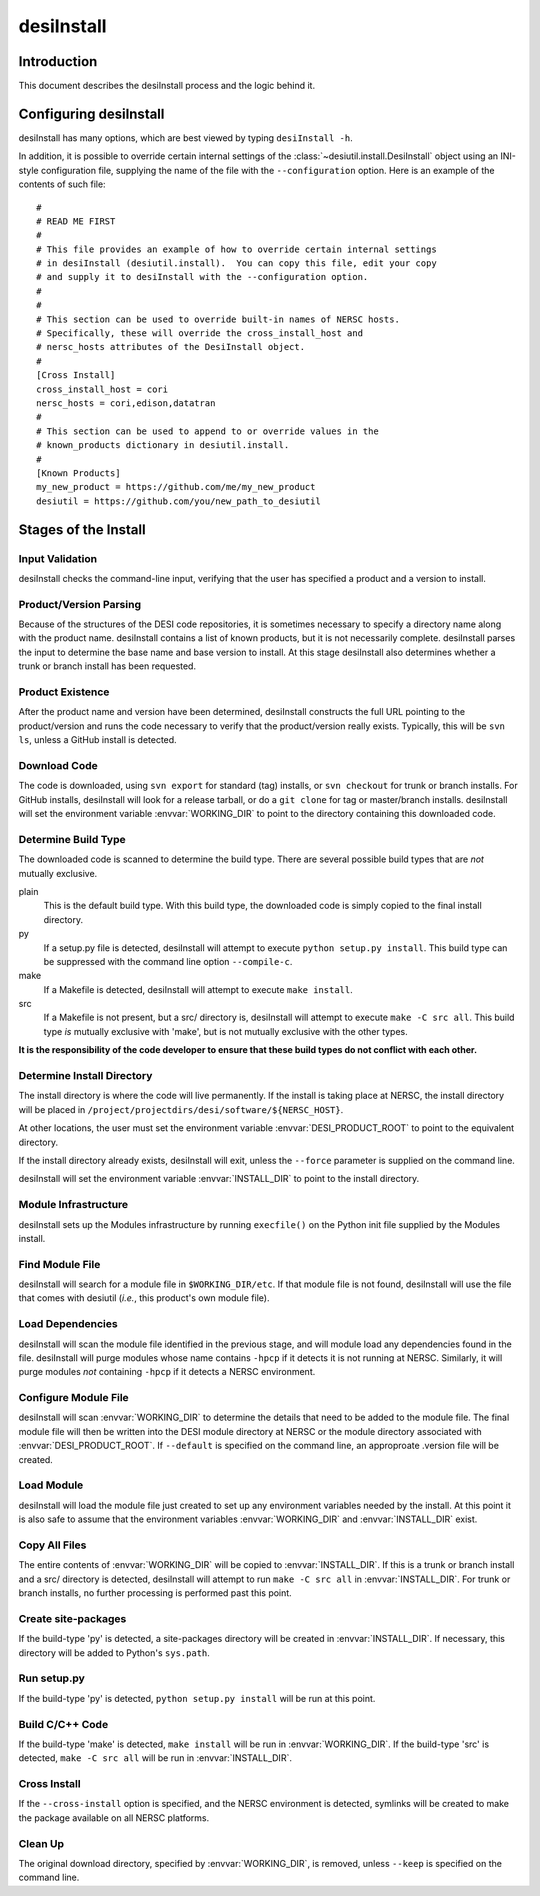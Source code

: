===========
desiInstall
===========

Introduction
============

This document describes the desiInstall process and the logic behind it.

Configuring desiInstall
=======================

desiInstall has many options, which are best viewed by typing
``desiInstall -h``.

In addition, it is possible to override certain internal settings of
the :class:`~desiutil.install.DesiInstall` object using an
INI-style configuration file, supplying the name of the file with the
``--configuration`` option.  Here is an example of the contents of such
file::

    #
    # READ ME FIRST
    #
    # This file provides an example of how to override certain internal settings
    # in desiInstall (desiutil.install).  You can copy this file, edit your copy
    # and supply it to desiInstall with the --configuration option.
    #
    #
    # This section can be used to override built-in names of NERSC hosts.
    # Specifically, these will override the cross_install_host and
    # nersc_hosts attributes of the DesiInstall object.
    #
    [Cross Install]
    cross_install_host = cori
    nersc_hosts = cori,edison,datatran
    #
    # This section can be used to append to or override values in the
    # known_products dictionary in desiutil.install.
    #
    [Known Products]
    my_new_product = https://github.com/me/my_new_product
    desiutil = https://github.com/you/new_path_to_desiutil

Stages of the Install
=====================

Input Validation
----------------

desiInstall checks the command-line input, verifying that the user has
specified a product and a version to install.

Product/Version Parsing
-----------------------

Because of the structures of the DESI code repositories, it is sometimes necessary
to specify a directory name along with the product name.  desiInstall contains
a list of known products, but it is not necessarily complete. desiInstall parses
the input to determine the base name and base version to install.  At this
stage desiInstall also determines whether a trunk or branch install has
been requested.

Product Existence
-----------------

After the product name and version have been determined, desiInstall
constructs the full URL pointing to the product/version and runs the code
necessary to verify that the product/version really exists.  Typically, this
will be ``svn ls``, unless a GitHub install is detected.

Download Code
-------------

The code is downloaded, using ``svn export`` for standard (tag) installs, or
``svn checkout`` for trunk or branch installs.  For GitHub installs, desiInstall
will look for a release tarball, or do a ``git clone`` for tag or master/branch
installs.  desiInstall will set the environment variable :envvar:`WORKING_DIR`
to point to the directory containing this downloaded code.

Determine Build Type
--------------------

The downloaded code is scanned to determine the build type.  There are several
possible build types that are *not* mutually exclusive.

plain
    This is the default build type.  With this build type, the downloaded code
    is simply copied to the final install directory.
py
    If a setup.py file is detected, desiInstall will attempt to execute
    ``python setup.py install``.  This build type can be suppressed with the
    command line option ``--compile-c``.
make
    If a Makefile is detected, desiInstall will attempt to execute
    ``make install``.
src
    If a Makefile is not present, but a src/ directory is,
    desiInstall will attempt to execute ``make -C src all``.  This build type
    *is* mutually exclusive with 'make', but is not mutually exclusive with
    the other types.

**It is the responsibility of the code developer to ensure that these
build types do not conflict with each other.**

Determine Install Directory
---------------------------

The install directory is where the code will live permanently.  If the
install is taking place at NERSC, the install directory will be placed in
``/project/projectdirs/desi/software/${NERSC_HOST}``.

At other locations, the user must set the environment variable
:envvar:`DESI_PRODUCT_ROOT` to point to the equivalent directory.

If the install directory already exists, desiInstall will exit, unless the
``--force`` parameter is supplied on the command line.

desiInstall will set the environment variable :envvar:`INSTALL_DIR` to point to the
install directory.

Module Infrastructure
---------------------

desiInstall sets up the Modules infrastructure by running ``execfile()`` on
the Python init file supplied by the Modules install.

Find Module File
----------------

desiInstall will search for a module file in ``$WORKING_DIR/etc``.  If that
module file is not found, desiInstall will use the file that comes with
desiutil (*i.e.*, this product's own module file).

Load Dependencies
-----------------

desiInstall will scan the module file identified in the previous stage, and
will module load any dependencies found in the file.  desiInstall will
purge modules whose name contains ``-hpcp`` if it detects it is not running
at NERSC.  Similarly, it will purge modules *not* containing ``-hpcp`` if
it detects a NERSC environment.

Configure Module File
---------------------

desiInstall will scan :envvar:`WORKING_DIR` to determine the details that need
to be added to the module file.  The final module file will then be written
into the DESI module directory at NERSC or the module directory associated
with :envvar:`DESI_PRODUCT_ROOT`.  If ``--default`` is specified on the command
line, an approproate .version file will be created.

Load Module
-----------

desiInstall will load the module file just created to set up any environment
variables needed by the install.  At this point it is also safe to assume that
the environment variables :envvar:`WORKING_DIR` and :envvar:`INSTALL_DIR` exist.

Copy All Files
--------------

The entire contents of :envvar:`WORKING_DIR` will be copied to :envvar:`INSTALL_DIR`.
If this is a trunk or branch install and a src/ directory is detected,
desiInstall will attempt to run ``make -C src all`` in :envvar:`INSTALL_DIR`.
For trunk or branch installs, no further processing is performed past this
point.

Create site-packages
--------------------

If the build-type 'py' is detected, a site-packages directory will be
created in :envvar:`INSTALL_DIR`.  If necessary, this directory will be
added to Python's ``sys.path``.

Run setup.py
------------

If the build-type 'py' is detected, ``python setup.py install`` will be run
at this point.

Build C/C++ Code
----------------

If the build-type 'make' is detected, ``make install`` will be run in
:envvar:`WORKING_DIR`.  If the build-type 'src' is detected, ``make -C src all``
will be run in :envvar:`INSTALL_DIR`.

Cross Install
-------------

If the ``--cross-install`` option is specified, and the NERSC environment is
detected, symlinks will be created to make the package available on all
NERSC platforms.

Clean Up
--------

The original download directory, specified by :envvar:`WORKING_DIR`, is removed,
unless ``--keep`` is specified on the command line.
